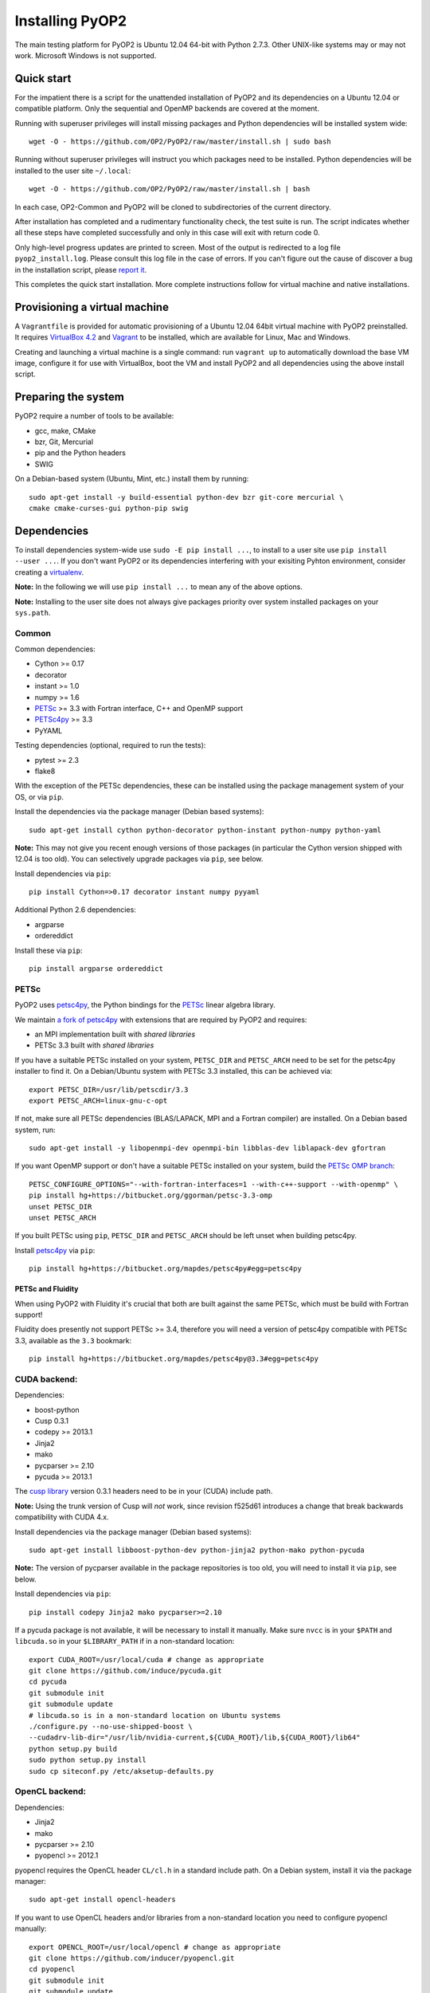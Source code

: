 Installing PyOP2
================

The main testing platform for PyOP2 is Ubuntu 12.04 64-bit with Python
2.7.3. Other UNIX-like systems may or may not work. Microsoft Windows is
not supported.

Quick start
-----------

For the impatient there is a script for the unattended installation of
PyOP2 and its dependencies on a Ubuntu 12.04 or compatible platform.
Only the sequential and OpenMP backends are covered at the moment.

Running with superuser privileges will install missing packages and
Python dependencies will be installed system wide::

  wget -O - https://github.com/OP2/PyOP2/raw/master/install.sh | sudo bash


Running without superuser privileges will instruct you which packages
need to be installed. Python dependencies will be installed to the user
site ``~/.local``::

  wget -O - https://github.com/OP2/PyOP2/raw/master/install.sh | bash

In each case, OP2-Common and PyOP2 will be cloned to subdirectories of
the current directory.

After installation has completed and a rudimentary functionality check,
the test suite is run. The script indicates whether all these steps have
completed successfully and only in this case will exit with return code
0.

Only high-level progress updates are printed to screen. Most of the
output is redirected to a log file ``pyop2_install.log``. Please consult
this log file in the case of errors. If you can't figure out the cause
of discover a bug in the installation script, please `report
it <https://github.com/OP2/PyOP2/issues>`__.

This completes the quick start installation. More complete
instructions follow for virtual machine and native installations.

Provisioning a virtual machine
------------------------------

A ``Vagrantfile`` is provided for automatic provisioning of a Ubuntu
12.04 64bit virtual machine with PyOP2 preinstalled. It requires
`VirtualBox 4.2 <https://www.virtualbox.org/wiki/Linux_Downloads>`__ and
`Vagrant <http://www.vagrantup.com>`__ to be installed, which are
available for Linux, Mac and Windows.

Creating and launching a virtual machine is a single command: run
``vagrant up`` to automatically download the base VM image, configure it
for use with VirtualBox, boot the VM and install PyOP2 and all
dependencies using the above install script.

Preparing the system
--------------------

PyOP2 require a number of tools to be available: 

* gcc, make, CMake 
* bzr, Git, Mercurial 
* pip and the Python headers 
* SWIG

On a Debian-based system (Ubuntu, Mint, etc.) install them by running::

  sudo apt-get install -y build-essential python-dev bzr git-core mercurial \
  cmake cmake-curses-gui python-pip swig

Dependencies
------------

To install dependencies system-wide use ``sudo -E pip install ...``, to
install to a user site use ``pip install --user ...``. If you don't want
PyOP2 or its dependencies interfering with your exisiting Pyhton
environment, consider creating a
`virtualenv <http://virtualenv.org/>`__.

**Note:** In the following we will use ``pip install ...`` to mean any
of the above options.

**Note:** Installing to the user site does not always give packages
priority over system installed packages on your ``sys.path``.

Common
~~~~~~

Common dependencies: 

* Cython >= 0.17 
* decorator 
* instant >= 1.0 
* numpy >= 1.6 
* `PETSc <https://bitbucket.org/ggorman/petsc-3.3-omp>`__ >= 3.3 with Fortran interface, C++ and OpenMP support 
* `PETSc4py <https://bitbucket.org/mapdes/petsc4py>`__ >= 3.3 
* PyYAML

Testing dependencies (optional, required to run the tests):

* pytest >= 2.3
* flake8

With the exception of the PETSc dependencies, these can be installed
using the package management system of your OS, or via ``pip``.

Install the dependencies via the package manager (Debian based systems)::

  sudo apt-get install cython python-decorator python-instant python-numpy python-yaml

**Note:** This may not give you recent enough versions of those packages
(in particular the Cython version shipped with 12.04 is too old). You
can selectively upgrade packages via ``pip``, see below.

Install dependencies via ``pip``::

  pip install Cython=>0.17 decorator instant numpy pyyaml

Additional Python 2.6 dependencies: 

* argparse 
* ordereddict

Install these via ``pip``::

  pip install argparse ordereddict

PETSc
~~~~~

PyOP2 uses `petsc4py <http://packages.python.org/petsc4py/>`__, the
Python bindings for the `PETSc <http://www.mcs.anl.gov/petsc/>`__ linear
algebra library.

We maintain `a fork of
petsc4py <https://bitbucket.org/mapdes/petsc4py>`__ with extensions that
are required by PyOP2 and requires: 

* an MPI implementation built with *shared libraries* 
* PETSc 3.3 built with *shared libraries*

If you have a suitable PETSc installed on your system, ``PETSC_DIR`` and
``PETSC_ARCH`` need to be set for the petsc4py installer to find it. On
a Debian/Ubuntu system with PETSc 3.3 installed, this can be achieved
via::

  export PETSC_DIR=/usr/lib/petscdir/3.3 
  export PETSC_ARCH=linux-gnu-c-opt

If not, make sure all PETSc dependencies (BLAS/LAPACK, MPI and a Fortran
compiler) are installed. On a Debian based system, run::

  sudo apt-get install -y libopenmpi-dev openmpi-bin libblas-dev liblapack-dev gfortran

If you want OpenMP support or don't have a suitable PETSc installed on
your system, build the `PETSc OMP branch <https://bitbucket.org/ggorman/petsc-3.3-omp>`__::

  PETSC_CONFIGURE_OPTIONS="--with-fortran-interfaces=1 --with-c++-support --with-openmp" \   
  pip install hg+https://bitbucket.org/ggorman/petsc-3.3-omp 
  unset PETSC_DIR
  unset PETSC_ARCH

If you built PETSc using ``pip``, ``PETSC_DIR`` and ``PETSC_ARCH``
should be left unset when building petsc4py.

Install `petsc4py <https://bitbucket.org/mapdes/petsc4py>`__ via
``pip``::

  pip install hg+https://bitbucket.org/mapdes/petsc4py#egg=petsc4py 

PETSc and Fluidity
^^^^^^^^^^^^^^^^^^

When using PyOP2 with Fluidity it's crucial that both are built against
the same PETSc, which must be build with Fortran support!

Fluidity does presently not support PETSc >= 3.4, therefore you will
need a version of petsc4py compatible with PETSc 3.3, available as the
``3.3`` bookmark::

  pip install hg+https://bitbucket.org/mapdes/petsc4py@3.3#egg=petsc4py

CUDA backend:
~~~~~~~~~~~~~

Dependencies: 

* boost-python 
* Cusp 0.3.1 
* codepy >= 2013.1 
* Jinja2 
* mako 
* pycparser >= 2.10
* pycuda >= 2013.1

The `cusp library <http://cusplibrary.github.io>`__ version 0.3.1
headers need to be in your (CUDA) include path.

**Note:** Using the trunk version of Cusp will *not* work, since
revision f525d61 introduces a change that break backwards compatibility
with CUDA 4.x.

Install dependencies via the package manager (Debian based systems)::

  sudo apt-get install libboost-python-dev python-jinja2 python-mako python-pycuda

**Note:** The version of pycparser available in the package repositories
is too old, you will need to install it via ``pip``, see below.

Install dependencies via ``pip``::

  pip install codepy Jinja2 mako pycparser>=2.10

If a pycuda package is not available, it will be necessary to install it
manually. Make sure ``nvcc`` is in your ``$PATH`` and ``libcuda.so`` in
your ``$LIBRARY_PATH`` if in a non-standard location::

  export CUDA_ROOT=/usr/local/cuda # change as appropriate 
  git clone https://github.com/induce/pycuda.git 
  cd pycuda 
  git submodule init 
  git submodule update 
  # libcuda.so is in a non-standard location on Ubuntu systems 
  ./configure.py --no-use-shipped-boost \
  --cudadrv-lib-dir="/usr/lib/nvidia-current,${CUDA_ROOT}/lib,${CUDA_ROOT}/lib64" 
  python setup.py build 
  sudo python setup.py install 
  sudo cp siteconf.py /etc/aksetup-defaults.py

OpenCL backend:
~~~~~~~~~~~~~~~

Dependencies: 

* Jinja2 
* mako 
* pycparser >= 2.10
* pyopencl >= 2012.1

pyopencl requires the OpenCL header ``CL/cl.h`` in a standard include
path. On a Debian system, install it via the package manager::

  sudo apt-get install opencl-headers

If you want to use OpenCL headers and/or libraries from a non-standard
location you need to configure pyopencl manually::

  export OPENCL_ROOT=/usr/local/opencl # change as appropriate 
  git clone https://github.com/inducer/pyopencl.git 
  cd pyopencl 
  git submodule init 
  git submodule update 
  ./configure.py --no-use-shipped-boost \
  --cl-inc-dir=${OPENCL_ROOT}/include --cl-lib-dir=${OPENCL_ROOT}/lib 
  python setup.py build 
  sudo python setup.py install

Otherwise, install dependencies via ``pip``::

  pip install Jinja2 mako pyopencl>=2012.1 pycparser>=2.10

Installing the Intel OpenCL toolkit (64bit systems only)::

  cd /tmp 
  # install alien to convert the rpm to a deb package 
  sudo apt-get install alien 
  fakeroot wget http://registrationcenter.intel.com/irc_nas/2563/intel_sdk_for_ocl_applications_2012_x64.tgz
  tar xzf intel_sdk_for_ocl_applications_2012_x64.tgz 
  fakeroot alien *.rpm 
  sudo dpkg -i --force-overwrite *.deb

The ``--force-overwrite`` option is necessary in order to resolve
conflicts with the opencl-headers package (if installed).

Installing the `AMD OpenCL
toolkit <http://developer.amd.com/tools/heterogeneous-computing/amd-accelerated-parallel-processing-app-sdk/>`__
(32bit and 64bit systems)::

  wget http://developer.amd.com/wordpress/media/2012/11/AMD-APP-SDK-v2.8-lnx64.tgz 
  # on a 32bit system, instead 
  wget http://developer.amd.com/wordpress/media/2012/11/AMD-APP-SDK-v2.8-lnx32.tgz 
  tar xzf AMD-APP-SDK-v2.8-lnx*.tgz 
  # Install to /usr/local instead of /opt 
  sed -ie 's:/opt:/usr/local:g' default-install_lnx*.pl
  sudo ./Install-AMD-APP.sh

HDF5
~~~~

PyOP2 allows initializing data structures using data stored in HDF5
files. To use this feature you need the optional dependency
`h5py <http://h5py.org>`__.

On a Debian-based system, run::

  sudo apt-get install libhdf5-mpi-dev python-h5py

Alternatively, if the HDF5 library is available, ``pip install h5py``.

Building PyOP2
--------------

Clone the PyOP2 repository::

  git clone git://github.com/OP2/PyOP2.git
 
PyOP2 uses `Cython <http://cython.org>`__ extension modules, which need to be built
in-place when using PyOP2 from the source tree::

  python setup.py build_ext --inplace

When running PyOP2 from the source tree, make sure it is on your
``$PYTHONPATH``::

  export PYTHONPATH=/path/to/PyOP2:$PYTHONPATH

When installing PyOP2 via ``python setup.py install`` the extension
modules will be built automatically and amending ``$PYTHONPATH`` is not
necessary.

FFC Interface
-------------

Solving `UFL <https://bitbucket.org/fenics-project/ufl>`__ finite
element equations requires a `fork of
FFC <https://bitbucket.org/mapdes/ffc>`__ and dependencies: 

* `UFL <https://bitbucket.org/fenics-project/ufl>`__ 
* `UFC <https://bitbucket.org/fenics-project/ufc>`__ 
* `FIAT <https://bitbucket.org/fenics-project/fiat>`__

Install via the package manager
~~~~~~~~~~~~~~~~~~~~~~~~~~~~~~~

On a supported platform, get all the dependencies for FFC by installing
the FEniCS toolchain from
`packages <http://fenicsproject.org/download/>`__::

  sudo apt-get install fenics

Our `FFC fork <https://bitbucket.org/mapdes/ffc>`__ is required, and
must be added to your ``$PYTHONPATH``::

  git clone -b pyop2 https://bitbucket.org/mapdes/ffc.git $FFC_DIR 
  export PYTHONPATH=$FFC_DIR:$PYTHONPATH

This branch of FFC also requires the latest version of
`UFL <https://bitbucket.org/fenics-project/ufl>`__, also added to
``$PYTHONPATH``::

  git clone https://bitbucket.org/fenics-project/ufl.git $UFL_DIR 
  export PYTHONPATH=$UFL_DIR:$PYTHONPATH

Install via pip
~~~~~~~~~~~~~~~

Alternatively, install FFC and all dependencies via pip::

  pip install \
    git+https://bitbucket.org/mapdes/ffc.git@pyop2#egg=ffc   
    bzr+http://bazaar.launchpad.net/~florian-rathgeber/ufc/python-setup#egg=ufc_utils   
    git+https://bitbucket.org/fenics-project/ufl.git#egg=ufl   
    git+https://bitbucket.org/fenics-project/fiat.git#egg=fiat   
    hg+https://bitbucket.org/khinsen/scientificpython

Setting up the environment
--------------------------

To make sure PyOP2 finds all its dependencies, create a file ``.env``
e.g. in your PyOP2 root directory and source it via ``. .env`` when
using PyOP2. Use the template below, adjusting paths and removing
definitions as necessary::

  #PETSc installation, not necessary when PETSc was installed via pip
  export PETSC_DIR=/path/to/petsc 
  export PETSC_ARCH=linux-gnu-c-opt

  #Add UFL and FFC to PYTHONPATH if in non-standard location
  export UFL_DIR=/path/to/ufl 
  export FFC_DIR=/path/to/ffc 
  export PYTHONPATH=$UFL_DIR:$FFC_DIR:$PYTHONPATH 
  # Add any other Python module in non-standard locations

  #Add PyOP2 to PYTHONPATH
  export PYTHONPATH=/path/to/PyOP2:$PYTHONPATH \`\`\`

Alternatively, package the configuration in an `environment
module <http://modules.sourceforge.net/>`__.

Testing your installation
-------------------------

PyOP2 unit tests use `pytest <http://pytest.org>`__ >= 2.3. Install via package
manager::

  sudo apt-get install python-pytest 

or pip::

  pip install pytest>=2.3

The code linting test uses `flake8 <http://flake8.readthedocs.org>`__.
Install via pip::

  pip install flake8

If you install *pytest* and *flake8* using ``pip --user``, you should
include the binary folder of your local site in your path by adding the
following to ``~/.bashrc`` or ``.env``::

  # Add pytest binaries to the path
  export PATH=${PATH}:${HOME}/.local/bin

If all tests in our test suite pass, you should be good to go::

  make test

This will run both unit and regression tests, the latter require UFL
and FFC.

This will attempt to run tests for all backends and skip those for not
available backends. If the `FFC
fork <https://bitbucket.org/mapdes/ffc>`__ is not found, tests for the
FFC interface are xfailed.

Troubleshooting
---------------

Start by verifying that PyOP2 picks up the "correct" dependencies, in
particular if you have several versions of a Python package installed in
different places on the system.

Run ``pydoc <module>`` to find out where a module/package is loaded
from. To print the module search path, run::

 python -c 'from pprint import pprint; import sys; pprint(sys.path)'
